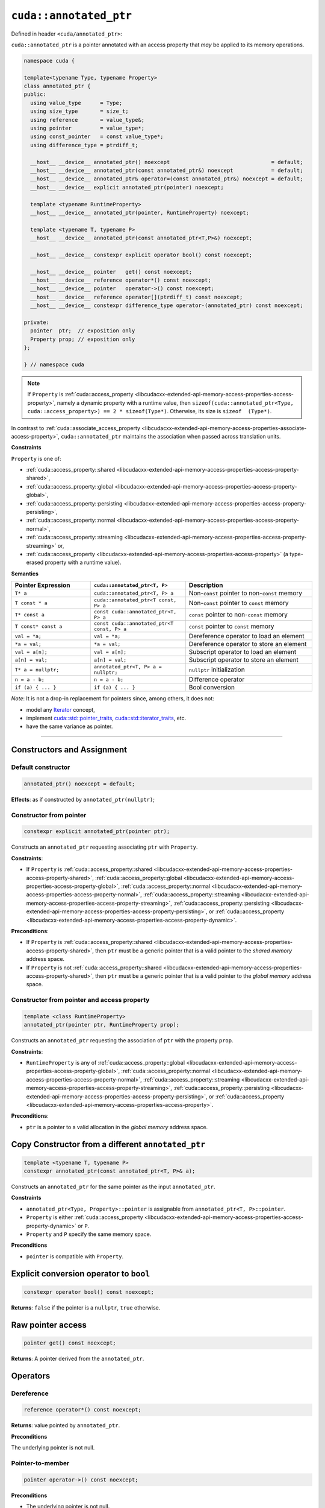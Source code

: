 .. _libcudacxx-extended-api-memory-access-properties-annotated-ptr:

``cuda::annotated_ptr``
=======================

Defined in header ``<cuda/annotated_ptr>``:

``cuda::annotated_ptr`` is a pointer annotated with an access property that *may* be applied to its memory operations.

.. code:: cuda

   namespace cuda {

   template<typename Type, typename Property>
   class annotated_ptr {
   public:
     using value_type      = Type;
     using size_type       = size_t;
     using reference       = value_type&;
     using pointer         = value_type*;
     using const_pointer   = const value_type*;
     using difference_type = ptrdiff_t;

     __host__ __device__ annotated_ptr() noexcept                                = default;
     __host__ __device__ annotated_ptr(const annotated_ptr&) noexcept            = default;
     __host__ __device__ annotated_ptr& operator=(const annotated_ptr&) noexcept = default;
     __host__ __device__ explicit annotated_ptr(pointer) noexcept;

     template <typename RuntimeProperty>
     __host__ __device__ annotated_ptr(pointer, RuntimeProperty) noexcept;

     template <typename T, typename P>
     __host__ __device__ annotated_ptr(const annotated_ptr<T,P>&) noexcept;

     __host__ __device__ constexpr explicit operator bool() const noexcept;

     __host__ __device__ pointer   get() const noexcept;
     __host__ __device__ reference operator*() const noexcept;
     __host__ __device__ pointer   operator->() const noexcept;
     __host__ __device__ reference operator[](ptrdiff_t) const noexcept;
     __host__ __device__ constexpr difference_type operator-(annotated_ptr) const noexcept;

   private:
     pointer  ptr;  // exposition only
     Property prop; // exposition only
   };

   } // namespace cuda

.. note::
  If ``Property`` is :ref:`cuda::access_property <libcudacxx-extended-api-memory-access-properties-access-property>`,
  namely a dynamic property with a runtime value,
  then ``sizeof(cuda::annotated_ptr<Type, cuda::access_property>) == 2 * sizeof(Type*)``. Otherwise, its size is ``sizeof  (Type*)``.

In contrast to :ref:`cuda::associate_access_property <libcudacxx-extended-api-memory-access-properties-associate-access-property>`, ``cuda::annotated_ptr`` maintains the association when passed across translation units.

**Constraints**

``Property`` is one of:

-  :ref:`cuda::access_property::shared <libcudacxx-extended-api-memory-access-properties-access-property-shared>`,
-  :ref:`cuda::access_property::global <libcudacxx-extended-api-memory-access-properties-access-property-global>`,
-  :ref:`cuda::access_property::persisting <libcudacxx-extended-api-memory-access-properties-access-property-persisting>`,
-  :ref:`cuda::access_property::normal <libcudacxx-extended-api-memory-access-properties-access-property-normal>`,
-  :ref:`cuda::access_property::streaming <libcudacxx-extended-api-memory-access-properties-access-property-streaming>` or,
-  :ref:`cuda::access_property <libcudacxx-extended-api-memory-access-properties-access-property>`
   (a type-erased property with a runtime value).

**Semantics**

.. list-table::
   :widths: 25 30 40
   :header-rows: 1

   * - Pointer Expression
     - ``cuda::annotated_ptr<T, P>``
     - Description

   * - ``T* a``
     - ``cuda::annotated_ptr<T, P> a``
     - Non-``const`` pointer to non-``const`` memory

   * - ``T const * a``
     - ``cuda::annotated_ptr<T const, P> a``
     - Non-``const`` pointer to ``const`` memory

   * - ``T* const a``
     - ``const cuda::annotated_ptr<T, P> a``
     - ``const`` pointer to non-``const`` memory

   * - ``T const* const a``
     - ``const cuda::annotated_ptr<T const, P> a``
     - ``const`` pointer to ``const`` memory

   * - ``val = *a;``
     - ``val = *a;``
     - Dereference operator to load an element

   * - ``*a = val;``
     - ``*a = val;``
     - Dereference operator to store an element

   * - ``val = a[n];``
     - ``val = a[n];``
     - Subscript operator to load an element

   * - ``a[n] = val;``
     - ``a[n] = val;``
     - Subscript operator to store an element

   * - ``T* a = nullptr;``
     - ``annotated_ptr<T, P> a = nullptr;``
     - ``nullptr`` initialization

   * - ``n = a - b;``
     - ``n = a - b;``
     - Difference operator

   * - ``if (a) { ... }``
     - ``if (a) { ... }``
     - Bool conversion

*Note*: It is not a drop-in replacement for pointers since, among others, it does not:

-  model any `Iterator <https://en.cppreference.com/w/cpp/iterator>`_ concept,
-  implement `cuda::std::pointer_traits <https://en.cppreference.com/w/cpp/memory/pointer_traits>`_,    `cuda::std::iterator_traits <https://en.cppreference.com/w/cpp/iterator/iterator_traits>`_, etc.
-  have the same variance as pointer.

----

Constructors and Assignment
---------------------------

Default constructor
~~~~~~~~~~~~~~~~~~~

.. code:: cuda

   annotated_ptr() noexcept = default;

**Effects**:  as if constructed by ``annotated_ptr(nullptr)``;

Constructor from pointer
~~~~~~~~~~~~~~~~~~~~~~~~

.. code:: cuda

   constexpr explicit annotated_ptr(pointer ptr);

Constructs an ``annotated_ptr`` requesting associating ``ptr`` with ``Property``.

**Constraints**:

- If ``Property`` is :ref:`cuda::access_property::shared <libcudacxx-extended-api-memory-access-properties-access-property-shared>`, :ref:`cuda::access_property::global <libcudacxx-extended-api-memory-access-properties-access-property-global>`,  :ref:`cuda::access_property::normal <libcudacxx-extended-api-memory-access-properties-access-property-normal>`, :ref:`cuda::access_property::streaming <libcudacxx-extended-api-memory-access-properties-access-property-streaming>`, :ref:`cuda::access_property::persisting <libcudacxx-extended-api-memory-access-properties-access-property-persisting>`, or :ref:`cuda::access_property <libcudacxx-extended-api-memory-access-properties-access-property-dynamic>`.

**Preconditions**:

- If ``Property`` is :ref:`cuda::access_property::shared <libcudacxx-extended-api-memory-access-properties-access-property-shared>`, then ``ptr`` must be a generic pointer that is a valid pointer to the *shared memory* address space.
- If ``Property`` is  not :ref:`cuda::access_property::shared <libcudacxx-extended-api-memory-access-properties-access-property-shared>`, then ``ptr`` must be a generic pointer    that is a valid pointer to the *global memory* address space.

Constructor from pointer and access property
~~~~~~~~~~~~~~~~~~~~~~~~~~~~~~~~~~~~~~~~~~~~

.. code:: cuda

   template <class RuntimeProperty>
   annotated_ptr(pointer ptr, RuntimeProperty prop);

Constructs an ``annotated_ptr`` requesting the association of ``ptr`` with the property ``prop``.

**Constraints**:

-  ``RuntimeProperty`` is any of :ref:`cuda::access_property::global <libcudacxx-extended-api-memory-access-properties-access-property-global>`,
   :ref:`cuda::access_property::normal <libcudacxx-extended-api-memory-access-properties-access-property-normal>`,
   :ref:`cuda::access_property::streaming <libcudacxx-extended-api-memory-access-properties-access-property-streaming>`,
   :ref:`cuda::access_property::persisting <libcudacxx-extended-api-memory-access-properties-access-property-persisting>`, or
   :ref:`cuda::access_property <libcudacxx-extended-api-memory-access-properties-access-property>`.

**Preconditions**:

- ``ptr`` is a pointer to a valid allocation in the *global memory* address space.

Copy Constructor from a different ``annotated_ptr``
----------------------------------------------------

.. code:: cuda

   template <typename T, typename P>
   constexpr annotated_ptr(const annotated_ptr<T, P>& a);

Constructs an ``annotated_ptr`` for the same pointer as the input ``annotated_ptr``.

**Constraints**

-  ``annotated_ptr<Type, Property>::pointer`` is assignable from ``annotated_ptr<T, P>::pointer``.
-  ``Property`` is either :ref:`cuda::access_property <libcudacxx-extended-api-memory-access-properties-access-property-dynamic>` or ``P``.
-  ``Property`` and ``P`` specify the same memory space.

**Preconditions**

- ``pointer`` is compatible with ``Property``.

Explicit conversion operator to ``bool``
----------------------------------------

.. code:: cuda

   constexpr operator bool() const noexcept;

**Returns**: ``false`` if the pointer is a ``nullptr``, ``true`` otherwise.

Raw pointer access
------------------

.. code:: cuda

   pointer get() const noexcept;

**Returns**: A pointer derived from the ``annotated_ptr``.

Operators
---------

Dereference
~~~~~~~~~~~

.. code:: cuda

   reference operator*() const noexcept;

**Returns**: value pointed by ``annotated_ptr``.

**Preconditions**

The underlying pointer is not null.

Pointer-to-member
~~~~~~~~~~~~~~~~~

.. code:: cuda

   pointer operator->() const noexcept;

**Preconditions**

- The underlying pointer is not null.

**Returns**: underlying pointer.

Subscript
~~~~~~~~~

.. code:: cuda

   reference operator[](ptrdiff_t i) const noexcept;

**Returns**: reference to element ``i``.

**Preconditions**

- The underlying pointer plus the offset ``i`` is not null.

Pointer distance
~~~~~~~~~~~~~~~~

.. code:: cuda

   constexpr difference_type operator-(annotated_ptr p) const;

**Returns**: Difference of pointers, as-if ``get() - p.get()``.

**Preconditions**

- ``ptr >= p``.

Example
-------

Given three input and output vectors ``x``, ``y``, and ``z``, and two arrays of coefficients ``a`` and ``b``, all of length ``N``:

.. code:: cuda

    size_t N;
    int* x, *y, *z;
    int* a, *b;

the grid-strided kernel:

.. code:: cuda

    __global__ void update(const int* x, const int* const a, const int* const b, size_t N) {
        auto g = cooperative_groups::this_grid();
        for (int i = g.thread_rank(); idx < N; idx += g.size()) {
            x[i] = a[i] * x[i] + b[i];
        }
    }

updates ``x``, ``y``, and ``z`` as follows:

.. code:: cuda

   update<<<grid, block>>>(x, a, b, N);
   update<<<grid, block>>>(y, a, b, N);
   update<<<grid, block>>>(z, a, b, N);

The elements of ``a`` and ``b`` are used in all kernels. If ``N`` is large enough, elements of ``a`` and ``b`` might be evicted from the L2 cache, requiring these to be re-loaded from memory in the next ``update``.

We can make the ``update`` kernel generic to allow the caller to pass ``cuda::annotated_ptr`` objects that hint at how memory will be accessed:

.. code:: cuda

    template <typename PointerX, typename PointerA, typename PointerB>
    __global__ void update_template(PointerX x, PointerA a, PointerB b, size_t N) {
        auto g = cooperative_groups::this_grid();
        for (int idx = g.thread_rank(); idx < N; idx += g.size()) {
            x[idx] = a[idx] * x[idx] + b[idx];
        }
    }

With ``cuda::annotated_ptr``, the caller can then specify the temporal locality of the memory accesses:

.. code:: cuda

   // Frequent accesses to "a" and "b"; infrequent accesses to "x" and "y":
   cuda::annotated_ptr<const int, cuda::access_property::persisting> a_persistent{a}, b_persistent{b};
   cuda::annotated_ptr<int, cuda::access_property::streaming>        x_streaming{x}, y_streaming{y};
   update_template<<<grid, block>>>(x_streaming, a_persistent, b_persistent, N);
   update_template<<<grid, block>>>(y_streaming, a_persistent, b_persistent, N);

   // Infrequent accesses to "a" and "b"; frequent accesses to "z":
   cuda::annotated_ptr<const int, cuda::access_property::streaming> a_streaming{a}, b_streaming{b};
   cuda::annotated_ptr<int, cuda::access_property::persisting>      z_persistent{z};
   update_template<<<grid, block>>>(z_persistent, a_streaming, b_streaming, N);

   // Different kernel, "update_z", uses "z" again one last time.
   // Since "z" was accessed as "persisting" by the previous kernel,
   // parts of it are more likely to have previously survived in the L2 cache.
   update_z<<<grid, block>>>(z, ...);

Notice how the raw pointers to ``a`` and ``b`` can be wrapped by both ``annotated_ptr<T, persistent>`` and ``annotated_ptr<T, streaming>``, and accesses through each pointer applies the corresponding access property.
